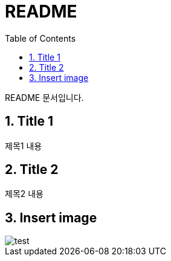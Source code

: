 = README
:toc:
:icons:
:numbered:

README 문서입니다.

== Title 1

제목1 내용

== Title 2

제목2 내용

== Insert image
image::test.jpeg[]


